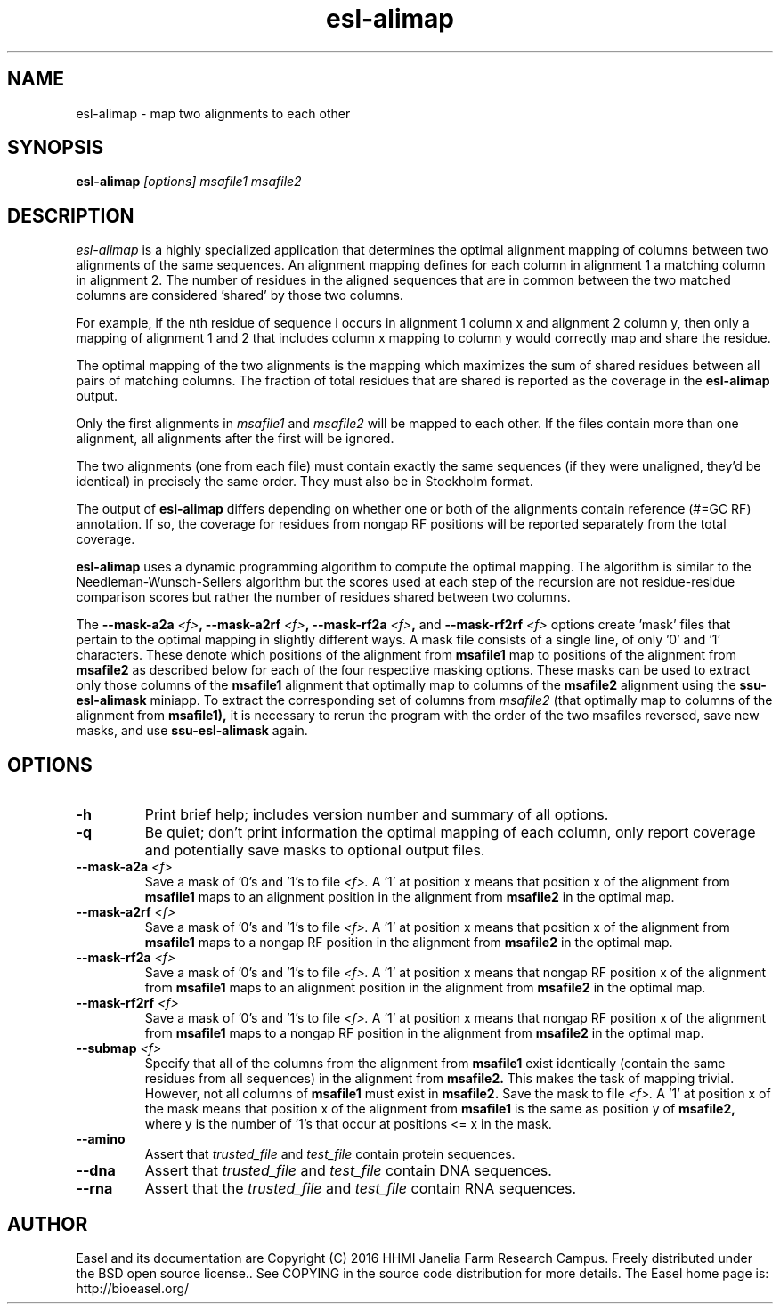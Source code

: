 .TH "esl-alimap" 1 "@EASEL_DATE@" "Easel @PACKAGE_VERSION@" "Easel miniapps"

.SH NAME
.TP 
esl-alimap - map two alignments to each other

.SH SYNOPSIS
.B esl-alimap
.I [options]
.I msafile1
.I msafile2

.SH DESCRIPTION

.I esl-alimap
is a highly specialized application that determines the optimal
alignment mapping of columns between two alignments of the same
sequences. An alignment mapping defines for each column in alignment 1
a matching column in alignment 2. The number of residues in the
aligned sequences that are in common between the two matched columns
are considered 'shared' by those two columns.

For example, if the nth residue of sequence i occurs in alignment 1
column x and alignment 2 column y, then only a mapping of alignment
1 and 2 that includes column x mapping to column y would correctly map
and share the residue. 

The optimal mapping of the two alignments is the mapping which
maximizes the sum of shared residues between all pairs of matching
columns. The fraction of total residues that are shared is reported as
the coverage in the 
.B esl-alimap
output.

Only the first alignments in 
.I msafile1 
and
.I msafile2
will be mapped to each other. If the files contain more than one
alignment, all alignments after the first will be ignored.

The two alignments (one from each file) must contain exactly the same
sequences (if they were unaligned, they'd be identical) in precisely
the same order. They must also be in Stockholm format.

The output of 
.B esl-alimap
differs depending on whether one or both of the alignments 
contain reference (#=GC RF) annotation. If so, the
coverage for residues from nongap RF positions will be reported
separately from the total coverage.

.B esl-alimap
uses a dynamic programming algorithm to compute the optimal
mapping. The algorithm is similar to the Needleman-Wunsch-Sellers
algorithm but the scores used at each step of the recursion are not
residue-residue comparison scores but rather the number of residues
shared between two columns. 

The
.BI --mask-a2a " <f>",
.BI --mask-a2rf " <f>",
.BI --mask-rf2a " <f>",
and
.BI --mask-rf2rf " <f>"
options create 'mask' files that pertain to the optimal mapping in
slightly different ways. A mask file consists of a single line, of
only '0' and '1' characters. These denote which positions of the
alignment from 
.B msafile1
map to positions of the alignment from 
.B msafile2
as described below for each of the four respective masking options.
These masks can be used to extract only those columns of the 
.B msafile1
alignment 
that optimally map to columns of the 
.B msafile2
alignment
using the 
.B ssu-esl-alimask
miniapp. To extract the corresponding set of columns 
from 
.I msafile2
(that optimally map to columns of the alignment from
.B msafile1),
it is necessary to rerun the program with the order of the two 
msafiles reversed, save new masks, and use
.B ssu-esl-alimask
again.

.SH OPTIONS

.TP
.B -h
Print brief help; includes version number and summary of
all options.

.TP
.B -q
Be quiet; don't print information the optimal mapping of each column,
only report coverage and potentially save masks to optional output files. 

.TP
.BI --mask-a2a " <f>"
Save a mask of '0's and '1's to file
.I <f>.
A '1' at position x means that position x of the alignment from
.B msafile1
maps to an alignment position in the alignment from
.B msafile2
in the optimal map.

.TP
.BI --mask-a2rf " <f>"
Save a mask of '0's and '1's to file
.I <f>.
A '1' at position x means that position x of the alignment from
.B msafile1
maps to a nongap RF position in the alignment from 
.B msafile2
in the optimal map.

.TP
.BI --mask-rf2a " <f>"
Save a mask of '0's and '1's to file
.I <f>.
A '1' at position x means that nongap RF position x of the alignment from
.B msafile1
maps to an alignment position in the alignment from 
.B msafile2
in the optimal map.

.TP
.BI --mask-rf2rf " <f>"
Save a mask of '0's and '1's to file
.I <f>.
A '1' at position x means that nongap RF position x of the alignment from
.B msafile1
maps to a nongap RF position in the alignment from 
.B msafile2
in the optimal map.

.TP
.BI --submap " <f>"
Specify that all of the columns from the alignment from 
.B msafile1
exist identically (contain the same residues from all sequences) in
the alignment from 
.B msafile2. 
This makes the task of mapping trivial.
However, not all columns of 
.B msafile1 
must exist in 
.B msafile2.
Save the mask to file
.I <f>.
A '1' at position x of the mask means that position x of the alignment from
.B msafile1
is the same as position y of
.B msafile2,
where y is the number of '1's that occur at positions <= x in the mask.

.TP
.B --amino
Assert that 
.I trusted_file
and 
.I test_file
contain protein sequences. 

.TP 
.B --dna
Assert that 
.I trusted_file
and 
.I test_file
contain DNA sequences. 

.TP 
.B --rna
Assert that the 
.I trusted_file
and 
.I test_file
contain RNA sequences. 

.SH AUTHOR

Easel and its documentation are Copyright (C) 2016 HHMI Janelia Farm Research Campus.
Freely distributed under the BSD open source license..
See COPYING in the source code distribution for more details.
The Easel home page is: http://bioeasel.org/
